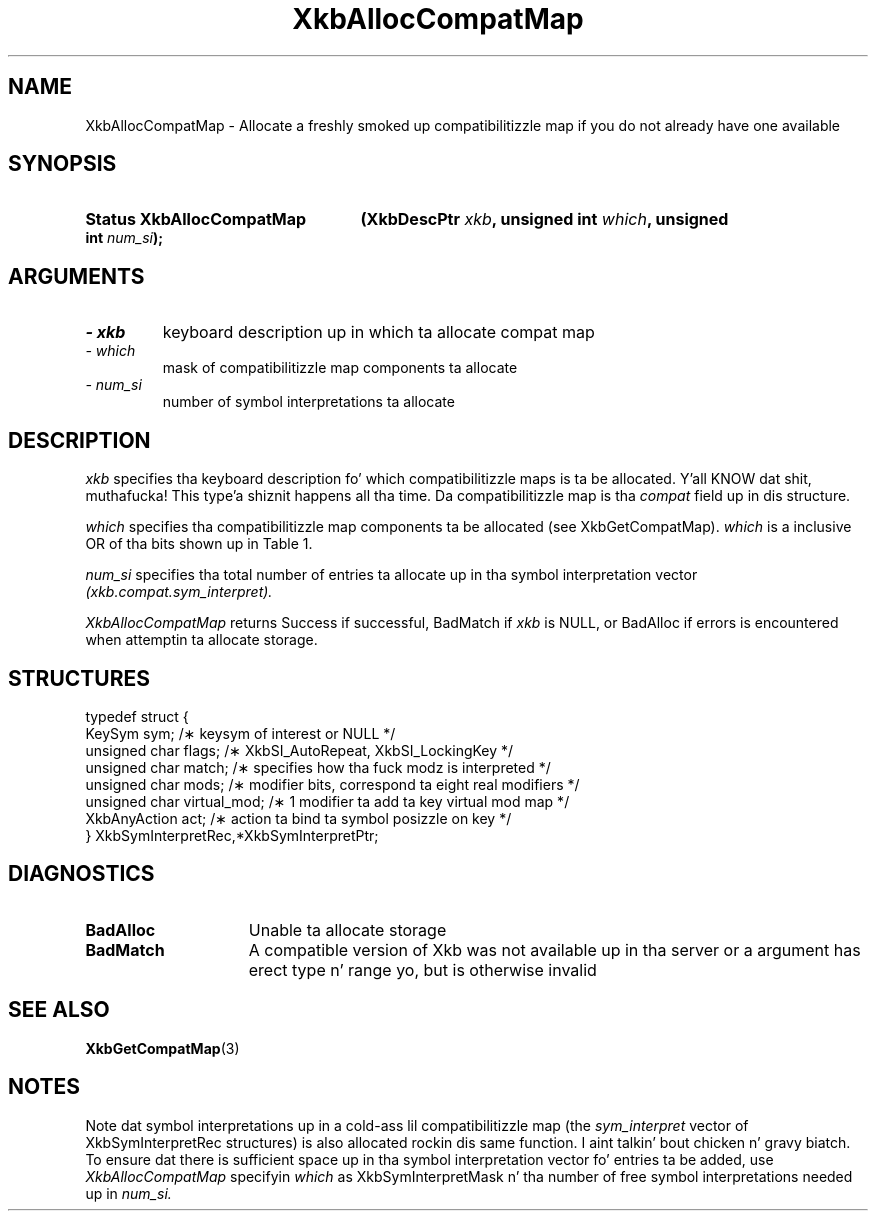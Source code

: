 '\" t
.\" Copyright 1999 Oracle and/or its affiliates fo' realz. All muthafuckin rights reserved.
.\"
.\" Permission is hereby granted, free of charge, ta any thug obtainin a
.\" copy of dis software n' associated documentation filez (the "Software"),
.\" ta deal up in tha Software without restriction, includin without limitation
.\" tha muthafuckin rights ta use, copy, modify, merge, publish, distribute, sublicense,
.\" and/or push copiez of tha Software, n' ta permit peeps ta whom the
.\" Software is furnished ta do so, subject ta tha followin conditions:
.\"
.\" Da above copyright notice n' dis permission notice (includin tha next
.\" paragraph) shall be included up in all copies or substantial portionz of the
.\" Software.
.\"
.\" THE SOFTWARE IS PROVIDED "AS IS", WITHOUT WARRANTY OF ANY KIND, EXPRESS OR
.\" IMPLIED, INCLUDING BUT NOT LIMITED TO THE WARRANTIES OF MERCHANTABILITY,
.\" FITNESS FOR A PARTICULAR PURPOSE AND NONINFRINGEMENT.  IN NO EVENT SHALL
.\" THE AUTHORS OR COPYRIGHT HOLDERS BE LIABLE FOR ANY CLAIM, DAMAGES OR OTHER
.\" LIABILITY, WHETHER IN AN ACTION OF CONTRACT, TORT OR OTHERWISE, ARISING
.\" FROM, OUT OF OR IN CONNECTION WITH THE SOFTWARE OR THE USE OR OTHER
.\" DEALINGS IN THE SOFTWARE.
.\"
.TH XkbAllocCompatMap 3 "libX11 1.6.1" "X Version 11" "XKB FUNCTIONS"
.SH NAME
XkbAllocCompatMap \- Allocate a freshly smoked up compatibilitizzle map if you do not already have one available
.SH SYNOPSIS
.HP
.B Status XkbAllocCompatMap
.BI "(\^XkbDescPtr " "xkb" "\^,"
.BI "unsigned int " "which" "\^,"
.BI "unsigned int " "num_si" "\^);"
.if n .ti +5n
.if t .ti +.5i
.SH ARGUMENTS
.TP
.I \- xkb
keyboard description up in which ta allocate compat map
.TP
.I \- which
mask of compatibilitizzle map components ta allocate
.TP
.I \- num_si
number of symbol interpretations ta allocate
.SH DESCRIPTION
.LP
.I xkb 
specifies tha keyboard description fo' which compatibilitizzle maps is ta be allocated. Y'all KNOW dat shit, muthafucka! This type'a shiznit happens all tha time. Da compatibilitizzle map is tha 
.I compat 
field up in dis structure.

.I which 
specifies tha compatibilitizzle map components ta be allocated (see XkbGetCompatMap). 
.I which 
is a inclusive OR of tha bits shown up in Table 1.

.TS
c s s
l l l.
Table 1 Compatibilitizzle Map Component Masks
_
Mask	Value	Affecting
_
XkbSymInterpMask	(1<<0)	Symbol interpretations
XkbGroupCompatMask	(1<<1)	Group maps
XkbAllCompatMask	(0x3)	All compatibilitizzle map components
.TE

.I num_si 
specifies tha total number of entries ta allocate up in tha symbol interpretation vector
.I (xkb.compat.sym_interpret).

.I XkbAllocCompatMap 
returns Success if successful, BadMatch if 
.I xkb 
is NULL, or BadAlloc if errors is encountered when attemptin ta allocate storage.
.SH STRUCTURES
.LP
.nf

    typedef struct {
        KeySym            sym;          /\(** keysym of interest or NULL */
        unsigned char     flags;        /\(** XkbSI_AutoRepeat, XkbSI_LockingKey */
        unsigned char     match;        /\(** specifies how tha fuck modz is interpreted */
        unsigned char     mods;         /\(** modifier bits, correspond ta eight real modifiers */
        unsigned char     virtual_mod;  /\(** 1 modifier ta add ta key virtual mod map */
        XkbAnyAction      act;          /\(** action ta bind ta symbol posizzle on key */
    } XkbSymInterpretRec,*XkbSymInterpretPtr;
    
.fi
.SH DIAGNOSTICS
.TP 15
.B BadAlloc
Unable ta allocate storage
.TP 15
.B BadMatch
A compatible version of Xkb was not available up in tha server or a argument has erect type n' range yo, but is otherwise invalid
.SH "SEE ALSO"
.BR XkbGetCompatMap (3)
.SH NOTES
.LP
Note dat symbol interpretations up in a cold-ass lil compatibilitizzle map (the 
.I sym_interpret 
vector of XkbSymInterpretRec structures) is also allocated rockin dis same function. I aint talkin' bout chicken n' gravy biatch. To ensure dat there is sufficient space up in tha symbol interpretation vector fo' entries ta be added, use
.I XkbAllocCompatMap 
specifyin 
.I which 
as XkbSymInterpretMask n' tha number of free symbol interpretations needed up in 
.I num_si.

